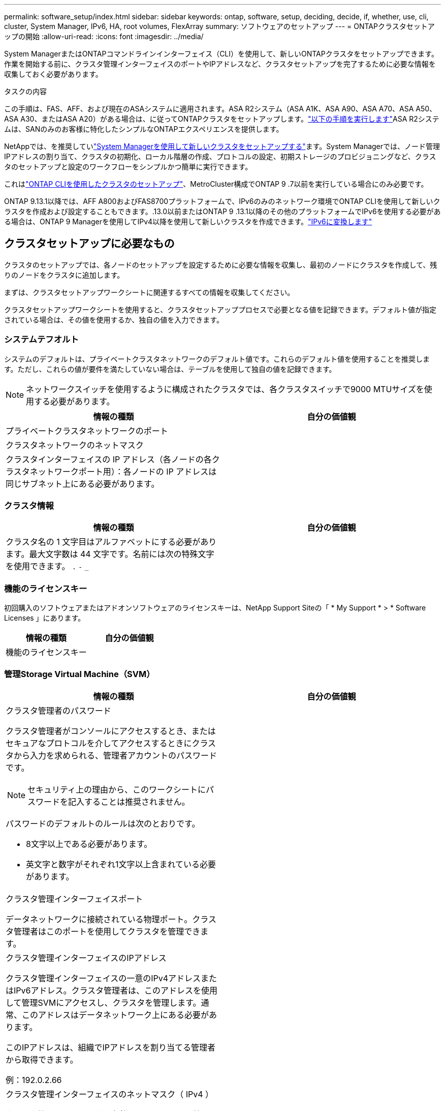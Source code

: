 ---
permalink: software_setup/index.html 
sidebar: sidebar 
keywords: ontap, software, setup, deciding, decide, if, whether, use, cli, cluster, System Manager, IPv6, HA, root volumes, FlexArray 
summary: ソフトウェアのセットアップ 
---
= ONTAPクラスタセットアップの開始
:allow-uri-read: 
:icons: font
:imagesdir: ../media/


[role="lead"]
System ManagerまたはONTAPコマンドラインインターフェイス（CLI）を使用して、新しいONTAPクラスタをセットアップできます。作業を開始する前に、クラスタ管理インターフェイスのポートやIPアドレスなど、クラスタセットアップを完了するために必要な情報を収集しておく必要があります。

.タスクの内容
この手順は、FAS、AFF、および現在のASAシステムに適用されます。ASA R2システム（ASA A1K、ASA A90、ASA A70、ASA A50、ASA A30、またはASA A20）がある場合は、に従ってONTAPクラスタをセットアップします。link:https://docs.netapp.com/us-en/asa-r2/install-setup/initialize-ontap-cluster.html["以下の手順を実行します"^]ASA R2システムは、SANのみのお客様に特化したシンプルなONTAPエクスペリエンスを提供します。

NetAppでは、を推奨していlink:../task_configure_ontap.html["System Managerを使用して新しいクラスタをセットアップする"]ます。System Managerでは、ノード管理IPアドレスの割り当て、クラスタの初期化、ローカル階層の作成、プロトコルの設定、初期ストレージのプロビジョニングなど、クラスタのセットアップと設定のワークフローをシンプルかつ簡単に実行できます。

これはlink:task_create_the_cluster_on_the_first_node.html["ONTAP CLIを使用したクラスタのセットアップ"]、MetroCluster構成でONTAP 9 .7以前を実行している場合にのみ必要です。

ONTAP 9.13.1以降では、AFF A800およびFAS8700プラットフォームで、IPv6のみのネットワーク環境でONTAP CLIを使用して新しいクラスタを作成および設定することもできます。.13.0以前またはONTAP 9 .13.1以降のその他のプラットフォームでIPv6を使用する必要がある場合は、ONTAP 9 Managerを使用してIPv4以降を使用して新しいクラスタを作成できます。link:convert-ipv4-to-ipv6-task.html["IPv6に変換します"]



== クラスタセットアップに必要なもの

クラスタのセットアップでは、各ノードのセットアップを設定するために必要な情報を収集し、最初のノードにクラスタを作成して、残りのノードをクラスタに追加します。

まずは、クラスタセットアップワークシートに関連するすべての情報を収集してください。

クラスタセットアップワークシートを使用すると、クラスタセットアッププロセスで必要となる値を記録できます。デフォルト値が指定されている場合は、その値を使用するか、独自の値を入力できます。



=== システムテフオルト

システムのデフォルトは、プライベートクラスタネットワークのデフォルト値です。これらのデフォルト値を使用することを推奨します。ただし、これらの値が要件を満たしていない場合は、テーブルを使用して独自の値を記録できます。


NOTE: ネットワークスイッチを使用するように構成されたクラスタでは、各クラスタスイッチで9000 MTUサイズを使用する必要があります。

[cols="2*"]
|===
| 情報の種類 | 自分の価値観 


| プライベートクラスタネットワークのポート |  


| クラスタネットワークのネットマスク |  


| クラスタインターフェイスの IP アドレス（各ノードの各クラスタネットワークポート用）：各ノードの IP アドレスは同じサブネット上にある必要があります。 |  
|===


=== クラスタ情報

[cols="2*"]
|===
| 情報の種類 | 自分の価値観 


| クラスタ名の 1 文字目はアルファベットにする必要があります。最大文字数は 44 文字です。名前には次の特殊文字を使用できます。
`.` `-` `_` |  
|===


=== 機能のライセンスキー

初回購入のソフトウェアまたはアドオンソフトウェアのライセンスキーは、NetApp Support Siteの「 * My Support * > * Software Licenses 」にあります。

[cols="2*"]
|===
| 情報の種類 | 自分の価値観 


| 機能のライセンスキー |  
|===


=== 管理Storage Virtual Machine（SVM）

[cols="2*"]
|===
| 情報の種類 | 自分の価値観 


 a| 
クラスタ管理者のパスワード

クラスタ管理者がコンソールにアクセスするとき、またはセキュアなプロトコルを介してアクセスするときにクラスタから入力を求められる、管理者アカウントのパスワードです。


NOTE: セキュリティ上の理由から、このワークシートにパスワードを記入することは推奨されません。

パスワードのデフォルトのルールは次のとおりです。

* 8文字以上である必要があります。
* 英文字と数字がそれぞれ1文字以上含まれている必要があります。

 a| 



 a| 
クラスタ管理インターフェイスポート

データネットワークに接続されている物理ポート。クラスタ管理者はこのポートを使用してクラスタを管理できます。
 a| 



 a| 
クラスタ管理インターフェイスのIPアドレス

クラスタ管理インターフェイスの一意のIPv4アドレスまたはIPv6アドレス。クラスタ管理者は、このアドレスを使用して管理SVMにアクセスし、クラスタを管理します。通常、このアドレスはデータネットワーク上にある必要があります。

このIPアドレスは、組織でIPアドレスを割り当てる管理者から取得できます。

例：192.0.2.66
 a| 



 a| 
クラスタ管理インターフェイスのネットマスク（ IPv4 ）

クラスタ管理ネットワークの有効なIPv4アドレスの範囲を定義するサブネットマスク。

例：255.255.255.0
 a| 



 a| 
クラスタ管理インターフェイスのネットマスクの長さ（IPv6）

クラスタ管理インターフェイスでIPv6アドレスを使用する場合のプレフィックス長。クラスタ管理ネットワークの有効なIPv6アドレスの範囲を定義します。

例：64
 a| 



 a| 
クラスタ管理インターフェイスのデフォルトゲートウェイ

クラスタ管理ネットワーク上のルータのIPアドレス。
 a| 



 a| 
DNSトメインメイ

ネットワークのDNSドメインの名前。

ドメイン名には英数字を使用する必要があります。複数のDNSドメイン名を入力するには、カンマまたはスペースでそれぞれの名前を区切ります。
 a| 



 a| 
ネーム サーバのIPアドレス

DNSネーム サーバのIPアドレスです。各アドレスをカンマまたはスペースで区切ります。
 a| 

|===


=== ノード情報（クラスタ内の各ノード用）

[cols="2*"]
|===
| 情報の種類 | 自分の価値観 


 a| 
コントローラの物理的な場所（オプション）

コントローラの物理的な場所の説明です。このノードをクラスタ内のどこに配置するかを示す概要を使用します（例： Lab 5 、 Row 7 、 Rack B` ）。
 a| 



 a| 
ノード管理インターフェイスポート

ノード管理ネットワークに接続されている物理ポートで、クラスタ管理者はこのポートを使用してノードを管理できます。
 a| 



 a| 
ノード管理インターフェイスのIPアドレス

管理ネットワーク上のノード管理インターフェイスに対する一意のIPv4アドレスまたはIPv6アドレスです。ノード管理インターフェイス ポートをデータ ポートとして定義している場合、このIPアドレスはデータ ネットワーク上で一意のIPアドレスである必要があります。

このIPアドレスは、組織でIPアドレスを割り当てる管理者から取得できます。

例：192.0.2.66
 a| 



 a| 
ノード管理インターフェイスのネットマスク（IPv4）

ノード管理ネットワークの有効なIPアドレスの範囲を定義するサブネットマスク。

ノード管理インターフェイスポートをデータポートとして定義している場合は、ネットマスクをデータネットワークのサブネットマスクにする必要があります。

例：255.255.255.0
 a| 



 a| 
ノード管理インターフェイスのネットマスクの長さ（IPv6）

ノード管理インターフェイスでIPv6アドレスを使用する場合のプレフィックス長です。ノード管理ネットワークの有効なIPv6アドレスの範囲を定義するプレフィックス長です。

例：64
 a| 



 a| 
ノード管理インターフェイスのデフォルトゲートウェイ

ノード管理ネットワーク上のルータのIPアドレス。
 a| 

|===


=== NTPサーバの情報

[cols="2*"]
|===
| 情報の種類 | 自分の価値観 


 a| 
NTPサーバのアドレス

サイトのNetwork Time Protocol（NTP；ネットワークタイムプロトコル）サーバのIPアドレス。これらのサーバは、クラスタ全体で時間を同期するために使用されます。
 a| 

|===
